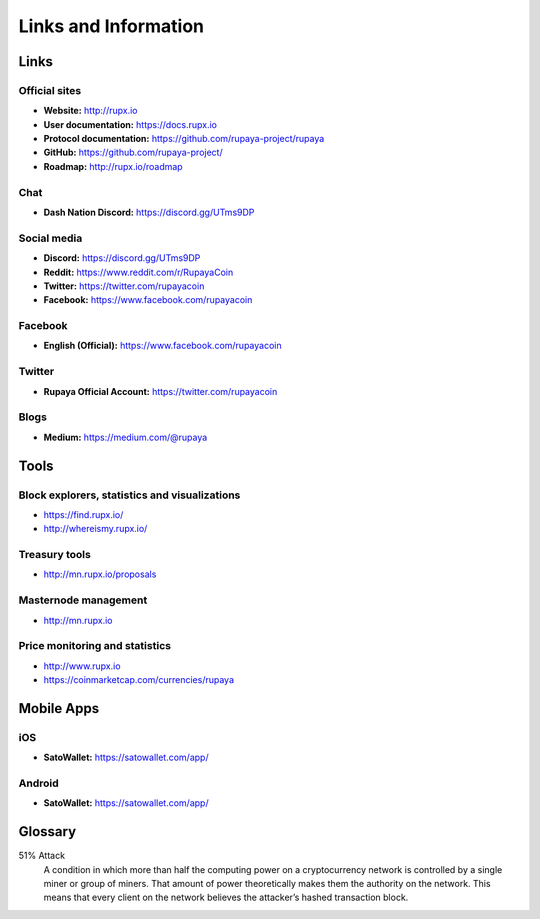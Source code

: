 .. meta::
   :description: Glossary and collection of links to other parts of the Rupaya ecosystem and network
   :keywords: Rupaya, rupx, cryptocurrency, glossary, links, community, official, github, roadmap, chat, discord, facebook, twitter, social media

.. _information:

=====================
Links and Information
=====================

.. _links:

Links
=====

Official sites
--------------

- **Website:** http://rupx.io
- **User documentation:** https://docs.rupx.io
- **Protocol documentation:** https://github.com/rupaya-project/rupaya
- **GitHub:** https://github.com/rupaya-project/
- **Roadmap:** http://rupx.io/roadmap


Chat
----

- **Dash Nation Discord:** https://discord.gg/UTms9DP


Social media
------------

- **Discord:** https://discord.gg/UTms9DP
- **Reddit:** https://www.reddit.com/r/RupayaCoin
- **Twitter:** https://twitter.com/rupayacoin
- **Facebook:** https://www.facebook.com/rupayacoin


Facebook
--------

- **English (Official):** https://www.facebook.com/rupayacoin


Twitter
-------

- **Rupaya Official Account:** https://twitter.com/rupayacoin


Blogs
-----

- **Medium:** https://medium.com/@rupaya


Tools
=====

Block explorers, statistics and visualizations
----------------------------------------------

- https://find.rupx.io/
- http://whereismy.rupx.io/


Treasury tools
--------------

- http://mn.rupx.io/proposals


Masternode management
---------------------

- http://mn.rupx.io


Price monitoring and statistics
-------------------------------

- http://www.rupx.io
- https://coinmarketcap.com/currencies/rupaya


Mobile Apps
===========

iOS
---

- **SatoWallet:** https://satowallet.com/app/


Android
-------

- **SatoWallet:** https://satowallet.com/app/


.. _glossary:


Glossary
========

51% Attack
  A condition in which more than half the computing power on a
  cryptocurrency network is controlled by a single miner or group of
  miners. That amount of power theoretically makes them the authority on
  the network. This means that every client on the network believes the
  attacker’s hashed transaction block.

